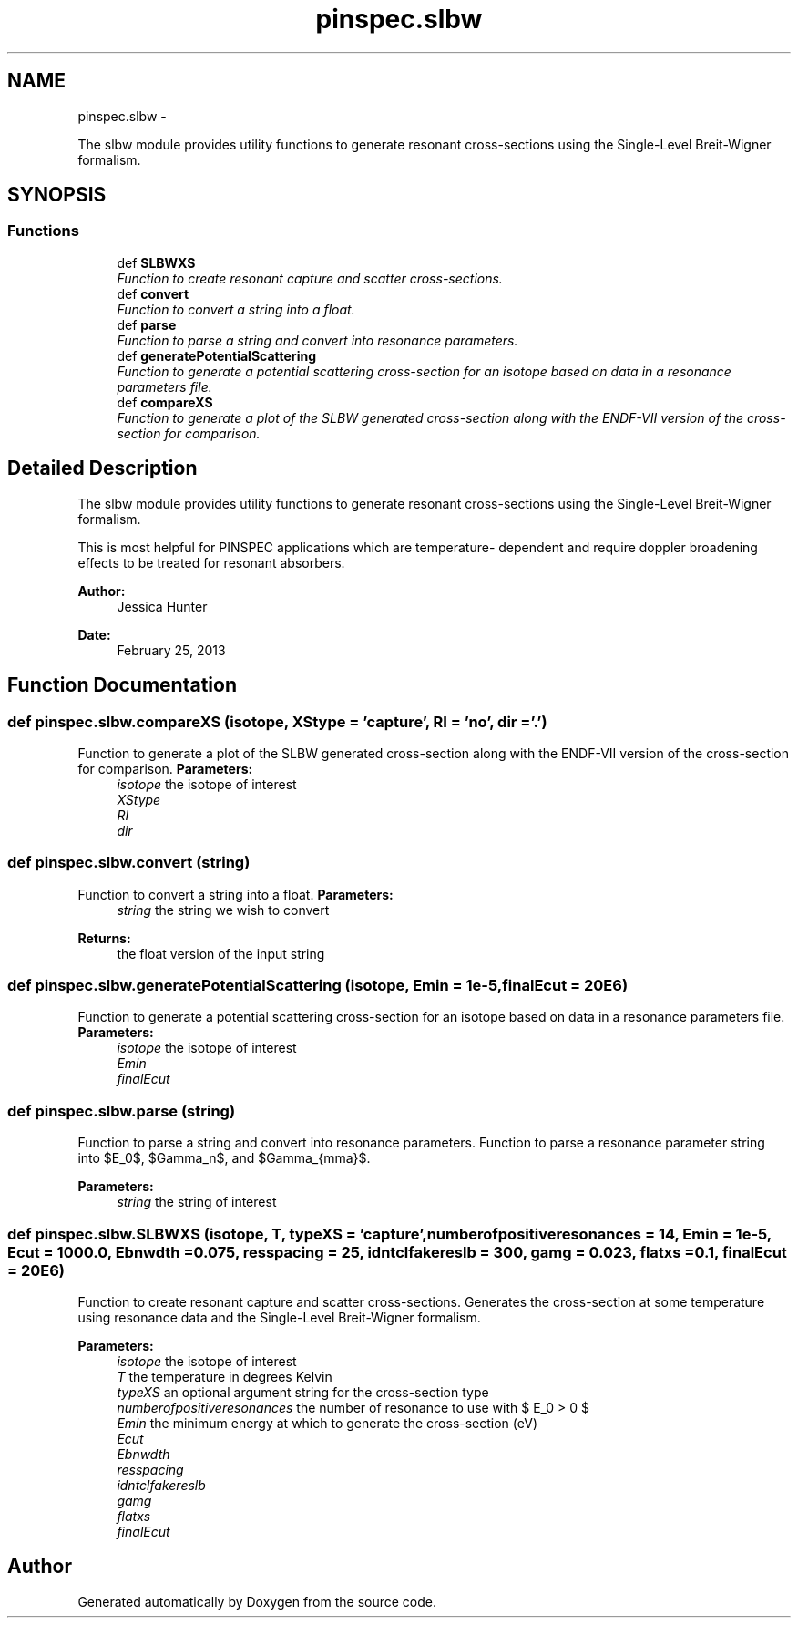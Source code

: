 .TH "pinspec.slbw" 3 "Thu Apr 11 2013" "Version v0.1" "Doxygen" \" -*- nroff -*-
.ad l
.nh
.SH NAME
pinspec.slbw \- 
.PP
The slbw module provides utility functions to generate resonant cross-sections using the Single-Level Breit-Wigner formalism\&.  

.SH SYNOPSIS
.br
.PP
.SS "Functions"

.in +1c
.ti -1c
.RI "def \fBSLBWXS\fP"
.br
.RI "\fIFunction to create resonant capture and scatter cross-sections\&. \fP"
.ti -1c
.RI "def \fBconvert\fP"
.br
.RI "\fIFunction to convert a string into a float\&. \fP"
.ti -1c
.RI "def \fBparse\fP"
.br
.RI "\fIFunction to parse a string and convert into resonance parameters\&. \fP"
.ti -1c
.RI "def \fBgeneratePotentialScattering\fP"
.br
.RI "\fIFunction to generate a potential scattering cross-section for an isotope based on data in a resonance parameters file\&. \fP"
.ti -1c
.RI "def \fBcompareXS\fP"
.br
.RI "\fIFunction to generate a plot of the SLBW generated cross-section along with the ENDF-VII version of the cross-section for comparison\&. \fP"
.in -1c
.SH "Detailed Description"
.PP 
The slbw module provides utility functions to generate resonant cross-sections using the Single-Level Breit-Wigner formalism\&. 

This is most helpful for PINSPEC applications which are temperature- dependent and require doppler broadening effects to be treated for resonant absorbers\&. 
.PP
\fBAuthor:\fP
.RS 4
Jessica Hunter 
.RE
.PP
\fBDate:\fP
.RS 4
February 25, 2013 
.RE
.PP

.SH "Function Documentation"
.PP 
.SS "def pinspec\&.slbw\&.compareXS (isotope, XStype = \fC'capture'\fP, RI = \fC'no'\fP, dir = \fC'\&.'\fP)"

.PP
Function to generate a plot of the SLBW generated cross-section along with the ENDF-VII version of the cross-section for comparison\&. \fBParameters:\fP
.RS 4
\fIisotope\fP the isotope of interest 
.br
\fIXStype\fP 
.br
\fIRI\fP 
.br
\fIdir\fP 
.RE
.PP

.SS "def pinspec\&.slbw\&.convert (string)"

.PP
Function to convert a string into a float\&. \fBParameters:\fP
.RS 4
\fIstring\fP the string we wish to convert 
.RE
.PP
\fBReturns:\fP
.RS 4
the float version of the input string 
.RE
.PP

.SS "def pinspec\&.slbw\&.generatePotentialScattering (isotope, Emin = \fC1e-5\fP, finalEcut = \fC20E6\fP)"

.PP
Function to generate a potential scattering cross-section for an isotope based on data in a resonance parameters file\&. \fBParameters:\fP
.RS 4
\fIisotope\fP the isotope of interest 
.br
\fIEmin\fP 
.br
\fIfinalEcut\fP 
.RE
.PP

.SS "def pinspec\&.slbw\&.parse (string)"

.PP
Function to parse a string and convert into resonance parameters\&. Function to parse a resonance parameter string into $E_0$, $\Gamma_n$, and $\Gamma_{\gamma}$\&. 
.PP
\fBParameters:\fP
.RS 4
\fIstring\fP the string of interest 
.RE
.PP

.SS "def pinspec\&.slbw\&.SLBWXS (isotope, T, typeXS = \fC'capture'\fP, numberofpositiveresonances = \fC14\fP, Emin = \fC1e-5\fP, Ecut = \fC1000\&.0\fP, Ebnwdth = \fC0\&.075\fP, resspacing = \fC25\fP, idntclfakereslb = \fC300\fP, gamg = \fC0\&.023\fP, flatxs = \fC0\&.1\fP, finalEcut = \fC20E6\fP)"

.PP
Function to create resonant capture and scatter cross-sections\&. Generates the cross-section at some temperature using resonance data and the Single-Level Breit-Wigner formalism\&. 
.PP
\fBParameters:\fP
.RS 4
\fIisotope\fP the isotope of interest 
.br
\fIT\fP the temperature in degrees Kelvin 
.br
\fItypeXS\fP an optional argument string for the cross-section type 
.br
\fInumberofpositiveresonances\fP the number of resonance to use with $ E_0 > 0 $ 
.br
\fIEmin\fP the minimum energy at which to generate the cross-section (eV) 
.br
\fIEcut\fP 
.br
\fIEbnwdth\fP 
.br
\fIresspacing\fP 
.br
\fIidntclfakereslb\fP 
.br
\fIgamg\fP 
.br
\fIflatxs\fP 
.br
\fIfinalEcut\fP 
.RE
.PP

.SH "Author"
.PP 
Generated automatically by Doxygen from the source code\&.
